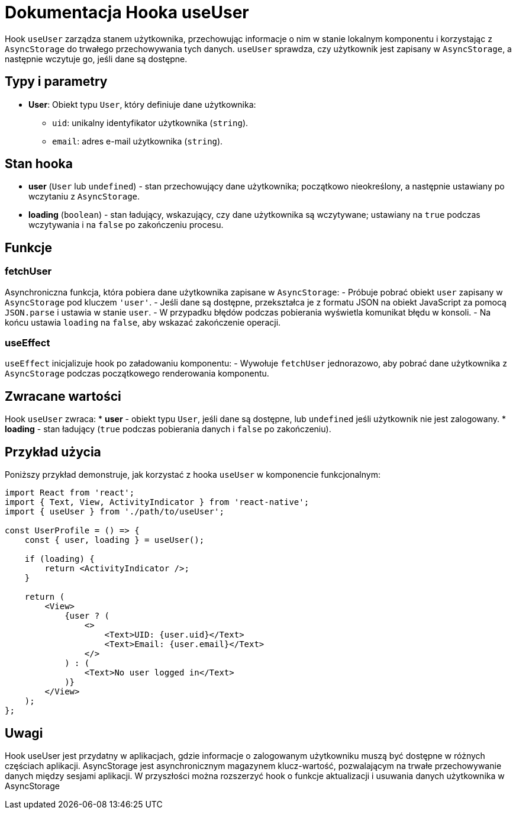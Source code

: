 = Dokumentacja Hooka useUser

Hook `useUser` zarządza stanem użytkownika, przechowując informacje o nim w stanie lokalnym komponentu i korzystając z `AsyncStorage` do trwałego przechowywania tych danych. `useUser` sprawdza, czy użytkownik jest zapisany w `AsyncStorage`, a następnie wczytuje go, jeśli dane są dostępne. 

== Typy i parametry

* **User**: Obiekt typu `User`, który definiuje dane użytkownika:
  - `uid`: unikalny identyfikator użytkownika (`string`).
  - `email`: adres e-mail użytkownika (`string`).

== Stan hooka

* **user** (`User` lub `undefined`) - stan przechowujący dane użytkownika; początkowo nieokreślony, a następnie ustawiany po wczytaniu z `AsyncStorage`.
* **loading** (`boolean`) - stan ładujący, wskazujący, czy dane użytkownika są wczytywane; ustawiany na `true` podczas wczytywania i na `false` po zakończeniu procesu.

== Funkcje

=== fetchUser

Asynchroniczna funkcja, która pobiera dane użytkownika zapisane w `AsyncStorage`:
  - Próbuje pobrać obiekt `user` zapisany w `AsyncStorage` pod kluczem `'user'`.
  - Jeśli dane są dostępne, przekształca je z formatu JSON na obiekt JavaScript za pomocą `JSON.parse` i ustawia w stanie `user`.
  - W przypadku błędów podczas pobierania wyświetla komunikat błędu w konsoli.
  - Na końcu ustawia `loading` na `false`, aby wskazać zakończenie operacji.

=== useEffect

`useEffect` inicjalizuje hook po załadowaniu komponentu:
  - Wywołuje `fetchUser` jednorazowo, aby pobrać dane użytkownika z `AsyncStorage` podczas początkowego renderowania komponentu.

== Zwracane wartości

Hook `useUser` zwraca:
* **user** - obiekt typu `User`, jeśli dane są dostępne, lub `undefined` jeśli użytkownik nie jest zalogowany.
* **loading** - stan ładujący (`true` podczas pobierania danych i `false` po zakończeniu).

== Przykład użycia

Poniższy przykład demonstruje, jak korzystać z hooka `useUser` w komponencie funkcjonalnym:

```javascript
import React from 'react';
import { Text, View, ActivityIndicator } from 'react-native';
import { useUser } from './path/to/useUser';

const UserProfile = () => {
    const { user, loading } = useUser();

    if (loading) {
        return <ActivityIndicator />;
    }

    return (
        <View>
            {user ? (
                <>
                    <Text>UID: {user.uid}</Text>
                    <Text>Email: {user.email}</Text>
                </>
            ) : (
                <Text>No user logged in</Text>
            )}
        </View>
    );
};
```
== Uwagi

Hook useUser jest przydatny w aplikacjach, gdzie informacje o zalogowanym użytkowniku muszą być dostępne w różnych częściach aplikacji.
AsyncStorage jest asynchronicznym magazynem klucz-wartość, pozwalającym na trwałe przechowywanie danych między sesjami aplikacji.
W przyszłości można rozszerzyć hook o funkcje aktualizacji i usuwania danych użytkownika w AsyncStorage